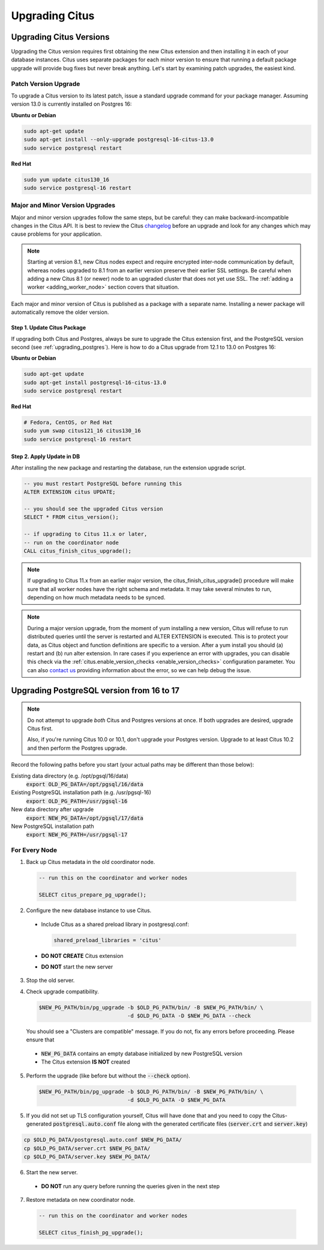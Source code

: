 .. _upgrading:

Upgrading Citus
$$$$$$$$$$$$$$$

.. _upgrading_citus:

Upgrading Citus Versions
########################

Upgrading the Citus version requires first obtaining the new Citus extension and then installing it in each of your database instances. Citus uses separate packages for each minor version to ensure that running a default package upgrade will provide bug fixes but never break anything. Let's start by examining patch upgrades, the easiest kind.

Patch Version Upgrade
---------------------

To upgrade a Citus version to its latest patch, issue a standard upgrade command for your package manager. Assuming version 13.0 is currently installed on Postgres 16:

**Ubuntu or Debian**

.. code-block:: bash

  sudo apt-get update
  sudo apt-get install --only-upgrade postgresql-16-citus-13.0
  sudo service postgresql restart

**Red Hat**

.. code-block:: bash

  sudo yum update citus130_16
  sudo service postgresql-16 restart

.. _major_minor_upgrade:

Major and Minor Version Upgrades
--------------------------------

Major and minor version upgrades follow the same steps, but be careful: they can make backward-incompatible changes in the Citus API. It is best to review the Citus `changelog <https://github.com/citusdata/citus/blob/master/CHANGELOG.md>`_ before an upgrade and look for any changes which may cause problems for your application.

.. note::

   Starting at version 8.1, new Citus nodes expect and require encrypted inter-node communication by default, whereas nodes upgraded to 8.1 from an earlier version preserve their earlier SSL settings. Be careful when adding a new Citus 8.1 (or newer) node to an upgraded cluster that does not yet use SSL. The :ref:`adding a worker <adding_worker_node>` section covers that situation.

Each major and minor version of Citus is published as a package with a separate name. Installing a newer package will automatically remove the older version.

Step 1. Update Citus Package
~~~~~~~~~~~~~~~~~~~~~~~~~~~~

If upgrading both Citus and Postgres, always be sure to upgrade the Citus extension first, and the PostgreSQL version second (see :ref:`upgrading_postgres`). Here is how to do a Citus upgrade from 12.1 to 13.0 on Postgres 16:

**Ubuntu or Debian**

.. code-block:: bash

  sudo apt-get update
  sudo apt-get install postgresql-16-citus-13.0
  sudo service postgresql restart

**Red Hat**

.. code-block:: bash

  # Fedora, CentOS, or Red Hat
  sudo yum swap citus121_16 citus130_16
  sudo service postgresql-16 restart

Step 2. Apply Update in DB
~~~~~~~~~~~~~~~~~~~~~~~~~~

After installing the new package and restarting the database, run the extension upgrade script.

.. code-block:: postgresql

  -- you must restart PostgreSQL before running this
  ALTER EXTENSION citus UPDATE;

  -- you should see the upgraded Citus version
  SELECT * FROM citus_version();

  -- if upgrading to Citus 11.x or later,
  -- run on the coordinator node
  CALL citus_finish_citus_upgrade();

.. note::

  If upgrading to Citus 11.x from an earlier major version, the
  citus_finish_citus_upgrade() procedure will make sure that all worker nodes
  have the right schema and metadata. It may take several minutes to run,
  depending on how much metadata needs to be synced.

.. note::

  During a major version upgrade, from the moment of yum installing a new
  version, Citus will refuse to run distributed queries until the server is restarted and
  ALTER EXTENSION is executed. This is to protect your data, as Citus object and
  function definitions are specific to a version. After a yum install you
  should (a) restart and (b) run alter extension. In rare cases if you
  experience an error with upgrades, you can disable this check via the
  :ref:`citus.enable_version_checks <enable_version_checks>` configuration
  parameter. You can also `contact us <https://www.citusdata.com/about/contact_us>`_
  providing information about the error, so we can help debug the issue.

.. _upgrading_postgres:

Upgrading PostgreSQL version from 16 to 17
##########################################

.. note::

   Do not attempt to upgrade *both* Citus and Postgres versions at once. If both upgrades are desired, upgrade Citus first.

   Also, if you're running Citus 10.0 or 10.1, don't upgrade your Postgres version. Upgrade to at least Citus 10.2 and
   then perform the Postgres upgrade.

Record the following paths before you start (your actual paths may be different than those below):

Existing data directory (e.g. /opt/pgsql/16/data)
  :code:`export OLD_PG_DATA=/opt/pgsql/16/data`

Existing PostgreSQL installation path (e.g. /usr/pgsql-16)
  :code:`export OLD_PG_PATH=/usr/pgsql-16`

New data directory after upgrade
  :code:`export NEW_PG_DATA=/opt/pgsql/17/data`

New PostgreSQL installation path
  :code:`export NEW_PG_PATH=/usr/pgsql-17`

For Every Node
--------------

1. Back up Citus metadata in the old coordinator node.

  .. code-block:: postgres

    -- run this on the coordinator and worker nodes

    SELECT citus_prepare_pg_upgrade();

2. Configure the new database instance to use Citus.

  * Include Citus as a shared preload library in postgresql.conf:

    .. code-block:: ini

      shared_preload_libraries = 'citus'

  * **DO NOT CREATE** Citus extension

  * **DO NOT** start the new server

3. Stop the old server.

4. Check upgrade compatibility.

   .. code-block:: bash

     $NEW_PG_PATH/bin/pg_upgrade -b $OLD_PG_PATH/bin/ -B $NEW_PG_PATH/bin/ \
                                 -d $OLD_PG_DATA -D $NEW_PG_DATA --check

   You should see a "Clusters are compatible" message. If you do not, fix any errors before proceeding. Please ensure that

  * :code:`NEW_PG_DATA` contains an empty database initialized by new PostgreSQL version
  * The Citus extension **IS NOT** created

5. Perform the upgrade (like before but without the :code:`--check` option).

  .. code-block:: bash

    $NEW_PG_PATH/bin/pg_upgrade -b $OLD_PG_PATH/bin/ -B $NEW_PG_PATH/bin/ \
                                -d $OLD_PG_DATA -D $NEW_PG_DATA

5. If you did not set up TLS configuration yourself, Citus will have done that and you need to copy the Citus-generated :code:`postgresql.auto.conf` file along with the generated certificate files (:code:`server.crt` and :code:`server.key`)

.. code-block:: bash

    cp $OLD_PG_DATA/postgresql.auto.conf $NEW_PG_DATA/
    cp $OLD_PG_DATA/server.crt $NEW_PG_DATA/
    cp $OLD_PG_DATA/server.key $NEW_PG_DATA/


6. Start the new server.

  * **DO NOT** run any query before running the queries given in the next step

7. Restore metadata on new coordinator node.

  .. code-block:: postgres

    -- run this on the coordinator and worker nodes

    SELECT citus_finish_pg_upgrade();
